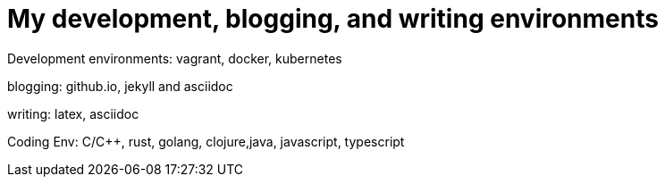 = My development, blogging, and writing environments

Development environments: vagrant, docker, kubernetes

blogging: github.io, jekyll and asciidoc

writing: latex, asciidoc

Coding Env: C/C++, rust, golang, clojure,java, javascript, typescript
